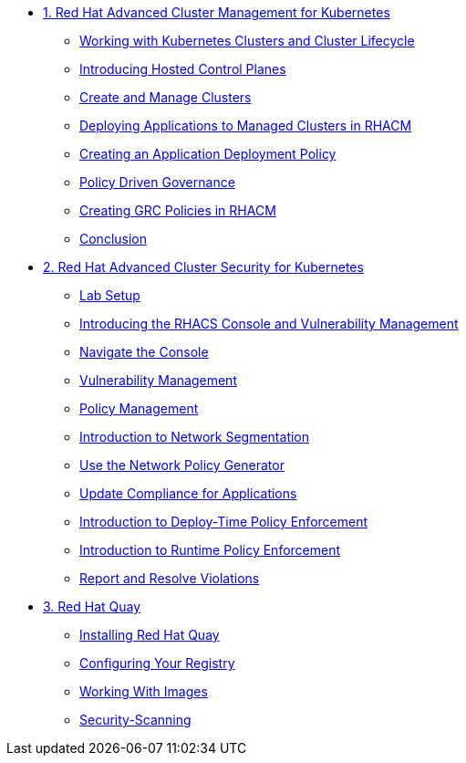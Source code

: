 
* xref:module-01.adoc[1. Red Hat Advanced Cluster Management for Kubernetes]
** xref:module-01.adoc#cluster-lifecycle[Working with Kubernetes Clusters and Cluster Lifecycle]
** xref:module-01.adoc#hosted-control-planes[Introducing Hosted Control Planes]
** xref:module-01.adoc#create-manage-cluster[Create and Manage Clusters]
** xref:module-01.adoc#deploying-applications[Deploying Applications to Managed Clusters in RHACM]
** xref:module-01.adoc#creating-an-application[Creating an Application Deployment Policy]
** xref:module-01.adoc#policy-driven-governance[Policy Driven Governance]
** xref:module-01.adoc#create-grc-policies[Creating GRC Policies in RHACM]
** xref:module-01.adoc#acm-conclusion[Conclusion]

* xref:module-02.adoc[2. Red Hat Advanced Cluster Security for Kubernetes]
** xref:module-02.adoc#lab-setup[Lab Setup]
** xref:module-02.adoc#con-vuln[Introducing the RHACS Console and Vulnerability Management]
** xref:module-02.adoc#nav-con[Navigate the Console]
** xref:module-02.adoc#vuln-mgmt[Vulnerability Management]
** xref:module-02.adoc#policy-mgmt[Policy Management]
** xref:module-02.adoc#network-seg[Introduction to Network Segmentation]
** xref:module-02.adoc#net-pol-gen[Use the Network Policy Generator]
** xref:module-02.adoc#update-comp[Update Compliance for Applications]
** xref:module-02.adoc#deploy-enforce[Introduction to Deploy-Time Policy Enforcement]
** xref:module-02.adoc#runtime-enforce[Introduction to Runtime Policy Enforcement]
** xref:module-02.adoc#report-resolve[Report and Resolve Violations]


* xref:module-03.adoc[3. Red Hat Quay]
** xref:module-03.adoc#quay-install[Installing Red Hat Quay]
** xref:module-03.adoc#configure-registry[Configuring Your Registry]
** xref:module-03.adoc#working-images[Working With Images]
** xref:module-03.adoc#security-scan[Security-Scanning]
